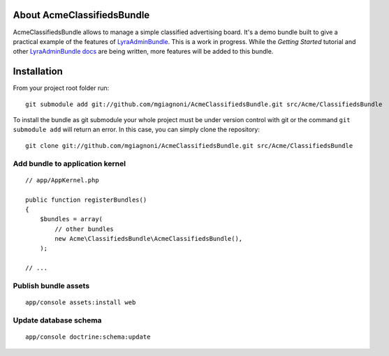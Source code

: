 About AcmeClassifiedsBundle
===========================

AcmeClassifiedsBundle allows to manage a simple classified advertising
board. It's a demo bundle built to give a practical example of the
features of `LyraAdminBundle`_.
This is a work in progress. While the *Getting Started* tutorial and other
`LyraAdminBundle docs`_ are being written, more features will be added to this
bundle.

.. _LyraAdminBundle: https://github.com/mgiagnoni/LyraAdminBundle
.. _LyraAdminBundle docs: https://github.com/mgiagnoni/LyraAdminBundle/blob/master/Resources/doc/index.rst

Installation
============

From your project root folder run::

    git submodule add git://github.com/mgiagnoni/AcmeClassifiedsBundle.git src/Acme/ClassifiedsBundle

To install the bundle as git submodule your whole project must be under version
control with git or the command ``git submodule add`` will return an error. In
this case, you can simply clone the repository::

    git clone git://github.com/mgiagnoni/AcmeClassifiedsBundle.git src/Acme/ClassifiedsBundle

Add bundle to application kernel
--------------------------------

::

    // app/AppKernel.php

    public function registerBundles()
    {
        $bundles = array(
            // other bundles
            new Acme\ClassifiedsBundle\AcmeClassifiedsBundle(),
        );

    // ...

Publish bundle assets
---------------------

::

    app/console assets:install web

Update database schema
----------------------

::

    app/console doctrine:schema:update


